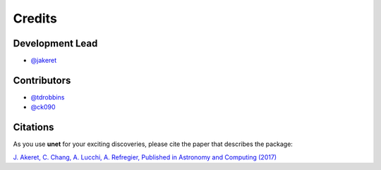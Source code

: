 =======
Credits
=======

Development Lead
----------------

* `@jakeret <https://github.com/jakeret>`_

Contributors
------------
* `@tdrobbins <https://github.com/tdrobbins>`_
* `@ck090 <https://github.com/ck090>`_

Citations
---------

As you use **unet** for your exciting discoveries, please cite the paper that describes the package:

`J. Akeret, C. Chang, A. Lucchi, A. Refregier, Published in Astronomy and Computing (2017) <https://arxiv.org/abs/1609.09077>`_
